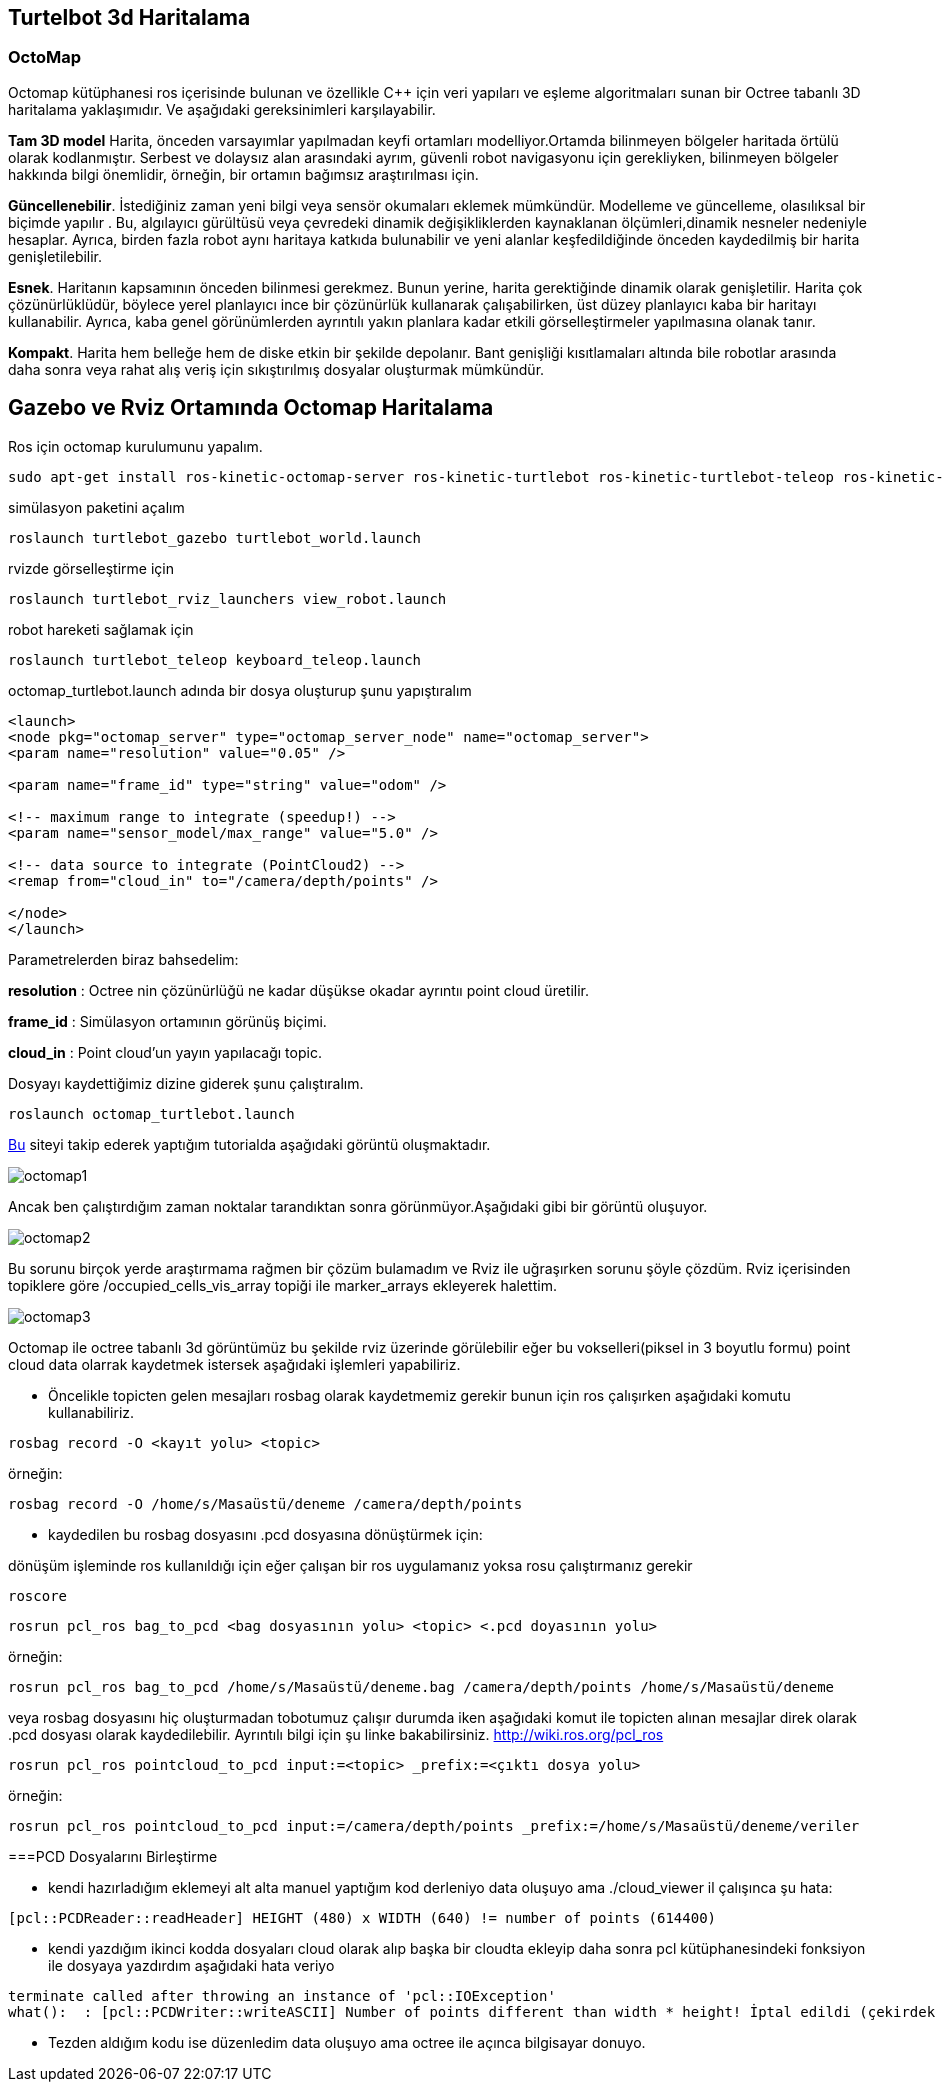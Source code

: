 == Turtelbot 3d Haritalama

=== OctoMap

Octomap kütüphanesi ros içerisinde bulunan ve özellikle C++ için veri yapıları ve eşleme algoritmaları sunan bir Octree tabanlı 3D haritalama yaklaşımıdır. Ve aşağıdaki gereksinimleri karşılayabilir.

*Tam 3D model* Harita, önceden varsayımlar yapılmadan keyfi ortamları modelliyor.Ortamda bilinmeyen bölgeler haritada örtülü olarak kodlanmıştır. Serbest ve dolaysız alan arasındaki ayrım, güvenli robot navigasyonu için gerekliyken, bilinmeyen bölgeler hakkında bilgi önemlidir, örneğin, bir ortamın bağımsız araştırılması için.

*Güncellenebilir*. İstediğiniz zaman yeni bilgi veya sensör okumaları eklemek mümkündür. Modelleme ve güncelleme, olasılıksal bir biçimde yapılır . Bu, algılayıcı gürültüsü veya çevredeki dinamik değişikliklerden kaynaklanan ölçümleri,dinamik nesneler nedeniyle hesaplar. Ayrıca, birden fazla robot aynı haritaya katkıda bulunabilir ve yeni alanlar keşfedildiğinde önceden kaydedilmiş bir harita genişletilebilir.

*Esnek*. Haritanın kapsamının önceden bilinmesi gerekmez. Bunun yerine, harita gerektiğinde dinamik olarak genişletilir. Harita çok çözünürlüklüdür, böylece yerel planlayıcı ince bir çözünürlük kullanarak çalışabilirken, üst düzey planlayıcı kaba bir haritayı kullanabilir. Ayrıca, kaba genel görünümlerden ayrıntılı yakın planlara kadar etkili görselleştirmeler yapılmasına olanak tanır.

*Kompakt*. Harita hem belleğe hem de diske etkin bir şekilde depolanır. Bant genişliği kısıtlamaları altında bile robotlar arasında daha sonra veya rahat alış veriş için sıkıştırılmış dosyalar oluşturmak mümkündür.




== Gazebo ve Rviz Ortamında Octomap Haritalama

Ros için octomap kurulumunu yapalım.
[source,]
----
sudo apt-get install ros-kinetic-octomap-server ros-kinetic-turtlebot ros-kinetic-turtlebot-teleop ros-kinetic-turtlebot-description ros-kinetic-turtlebot-navigation ros-kinetic-turtlebot-rviz-launchers ros-kinetic-turtlebot-simulator ros-kinetic-turtlebot-simulator
----


simülasyon paketini açalım
[source,]
----
roslaunch turtlebot_gazebo turtlebot_world.launch
----
rvizde görselleştirme için
[source,]
----
roslaunch turtlebot_rviz_launchers view_robot.launch
----

robot hareketi sağlamak için

[source,]
----
roslaunch turtlebot_teleop keyboard_teleop.launch
----

octomap_turtlebot.launch adında bir dosya oluşturup şunu yapıştıralım


[source,]
----
<launch>
<node pkg="octomap_server" type="octomap_server_node" name="octomap_server">
<param name="resolution" value="0.05" />

<param name="frame_id" type="string" value="odom" />

<!-- maximum range to integrate (speedup!) -->
<param name="sensor_model/max_range" value="5.0" />

<!-- data source to integrate (PointCloud2) -->
<remap from="cloud_in" to="/camera/depth/points" />

</node>
</launch>
----
Parametrelerden biraz bahsedelim:

*resolution* : Octree nin çözünürlüğü ne kadar düşükse okadar ayrıntıı point cloud üretilir.

*frame_id* : Simülasyon ortamının görünüş biçimi.

*cloud_in* : Point cloud'un yayın yapılacağı topic.


Dosyayı kaydettiğimiz dizine giderek şunu çalıştıralım.

[source,]
----
roslaunch octomap_turtlebot.launch
----

http://ros-developer.com/2017/05/02/making-occupancy-grid-map-in-ros-from-gazebo-with-octomap/[Bu] siteyi takip ederek yaptığım tutorialda aşağıdaki görüntü oluşmaktadır.

image::octomap1.png[]

Ancak ben çalıştırdığım zaman noktalar tarandıktan sonra görünmüyor.Aşağıdaki gibi bir görüntü oluşuyor.

image::octomap2.png[]

Bu sorunu birçok yerde araştırmama rağmen bir çözüm bulamadım ve Rviz ile uğraşırken sorunu şöyle çözdüm.
Rviz içerisinden topiklere göre /occupied_cells_vis_array topiği ile marker_arrays ekleyerek halettim.

image::octomap3.png[]


Octomap ile octree tabanlı 3d görüntümüz bu şekilde rviz üzerinde görülebilir eğer bu vokselleri(piksel in 3 boyutlu formu) point cloud data olarrak kaydetmek istersek aşağıdaki işlemleri yapabiliriz.

* Öncelikle topicten gelen mesajları rosbag olarak kaydetmemiz gerekir bunun için ros çalışırken aşağıdaki komutu kullanabiliriz.



[source,]
----
rosbag record -O <kayıt yolu> <topic>
----
örneğin:
[source,]
----
rosbag record -O /home/s/Masaüstü/deneme /camera/depth/points

----

* kaydedilen bu rosbag dosyasını .pcd dosyasına dönüştürmek için:

dönüşüm işleminde ros kullanıldığı için eğer çalışan bir ros uygulamanız yoksa rosu çalıştırmanız gerekir
[source,]
----
roscore
----

[source,]
----
rosrun pcl_ros bag_to_pcd <bag dosyasının yolu> <topic> <.pcd doyasının yolu>

----

örneğin:
[source,]
----
rosrun pcl_ros bag_to_pcd /home/s/Masaüstü/deneme.bag /camera/depth/points /home/s/Masaüstü/deneme
----


veya rosbag dosyasını hiç oluşturmadan tobotumuz çalışır durumda iken aşağıdaki komut ile topicten alınan mesajlar direk olarak .pcd dosyası olarak kaydedilebilir. Ayrıntılı bilgi için şu linke bakabilirsiniz.
http://wiki.ros.org/pcl_ros

[source,]
----
rosrun pcl_ros pointcloud_to_pcd input:=<topic> _prefix:=<çıktı dosya yolu>
----

örneğin:

[source,]
----
rosrun pcl_ros pointcloud_to_pcd input:=/camera/depth/points _prefix:=/home/s/Masaüstü/deneme/veriler
----

===PCD Dosyalarını Birleştirme

* kendi hazırladığım eklemeyi alt alta manuel yaptığım kod derleniyo data oluşuyo ama ./cloud_viewer il çalışınca şu hata:
	
[source,]
----
[pcl::PCDReader::readHeader] HEIGHT (480) x WIDTH (640) != number of points (614400)
----

* kendi yazdığım ikinci kodda dosyaları cloud olarak alıp başka bir cloudta ekleyip daha sonra pcl kütüphanesindeki fonksiyon ile dosyaya yazdırdım aşağıdaki hata veriyo

[source,]
----
terminate called after throwing an instance of 'pcl::IOException'
what():  : [pcl::PCDWriter::writeASCII] Number of points different than width * height! İptal edildi (çekirdek döküldü)
----
 

* Tezden aldığım kodu ise düzenledim data oluşuyo ama octree ile açınca bilgisayar donuyo.







